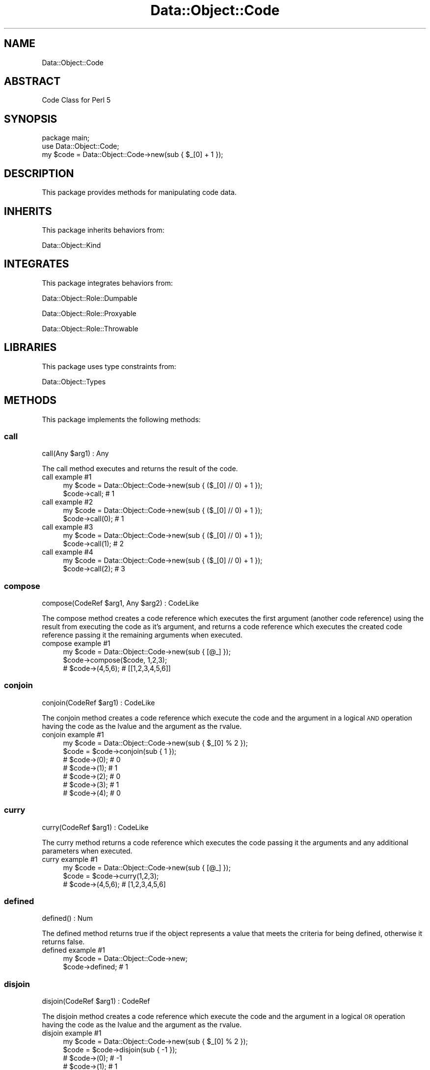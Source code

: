 .\" Automatically generated by Pod::Man 4.14 (Pod::Simple 3.40)
.\"
.\" Standard preamble:
.\" ========================================================================
.de Sp \" Vertical space (when we can't use .PP)
.if t .sp .5v
.if n .sp
..
.de Vb \" Begin verbatim text
.ft CW
.nf
.ne \\$1
..
.de Ve \" End verbatim text
.ft R
.fi
..
.\" Set up some character translations and predefined strings.  \*(-- will
.\" give an unbreakable dash, \*(PI will give pi, \*(L" will give a left
.\" double quote, and \*(R" will give a right double quote.  \*(C+ will
.\" give a nicer C++.  Capital omega is used to do unbreakable dashes and
.\" therefore won't be available.  \*(C` and \*(C' expand to `' in nroff,
.\" nothing in troff, for use with C<>.
.tr \(*W-
.ds C+ C\v'-.1v'\h'-1p'\s-2+\h'-1p'+\s0\v'.1v'\h'-1p'
.ie n \{\
.    ds -- \(*W-
.    ds PI pi
.    if (\n(.H=4u)&(1m=24u) .ds -- \(*W\h'-12u'\(*W\h'-12u'-\" diablo 10 pitch
.    if (\n(.H=4u)&(1m=20u) .ds -- \(*W\h'-12u'\(*W\h'-8u'-\"  diablo 12 pitch
.    ds L" ""
.    ds R" ""
.    ds C` ""
.    ds C' ""
'br\}
.el\{\
.    ds -- \|\(em\|
.    ds PI \(*p
.    ds L" ``
.    ds R" ''
.    ds C`
.    ds C'
'br\}
.\"
.\" Escape single quotes in literal strings from groff's Unicode transform.
.ie \n(.g .ds Aq \(aq
.el       .ds Aq '
.\"
.\" If the F register is >0, we'll generate index entries on stderr for
.\" titles (.TH), headers (.SH), subsections (.SS), items (.Ip), and index
.\" entries marked with X<> in POD.  Of course, you'll have to process the
.\" output yourself in some meaningful fashion.
.\"
.\" Avoid warning from groff about undefined register 'F'.
.de IX
..
.nr rF 0
.if \n(.g .if rF .nr rF 1
.if (\n(rF:(\n(.g==0)) \{\
.    if \nF \{\
.        de IX
.        tm Index:\\$1\t\\n%\t"\\$2"
..
.        if !\nF==2 \{\
.            nr % 0
.            nr F 2
.        \}
.    \}
.\}
.rr rF
.\" ========================================================================
.\"
.IX Title "Data::Object::Code 3"
.TH Data::Object::Code 3 "2020-04-27" "perl v5.32.0" "User Contributed Perl Documentation"
.\" For nroff, turn off justification.  Always turn off hyphenation; it makes
.\" way too many mistakes in technical documents.
.if n .ad l
.nh
.SH "NAME"
Data::Object::Code
.SH "ABSTRACT"
.IX Header "ABSTRACT"
Code Class for Perl 5
.SH "SYNOPSIS"
.IX Header "SYNOPSIS"
.Vb 1
\&  package main;
\&
\&  use Data::Object::Code;
\&
\&  my $code = Data::Object::Code\->new(sub { $_[0] + 1 });
.Ve
.SH "DESCRIPTION"
.IX Header "DESCRIPTION"
This package provides methods for manipulating code data.
.SH "INHERITS"
.IX Header "INHERITS"
This package inherits behaviors from:
.PP
Data::Object::Kind
.SH "INTEGRATES"
.IX Header "INTEGRATES"
This package integrates behaviors from:
.PP
Data::Object::Role::Dumpable
.PP
Data::Object::Role::Proxyable
.PP
Data::Object::Role::Throwable
.SH "LIBRARIES"
.IX Header "LIBRARIES"
This package uses type constraints from:
.PP
Data::Object::Types
.SH "METHODS"
.IX Header "METHODS"
This package implements the following methods:
.SS "call"
.IX Subsection "call"
.Vb 1
\&  call(Any $arg1) : Any
.Ve
.PP
The call method executes and returns the result of the code.
.IP "call example #1" 4
.IX Item "call example #1"
.Vb 1
\&  my $code = Data::Object::Code\->new(sub { ($_[0] // 0) + 1 });
\&
\&  $code\->call; # 1
.Ve
.IP "call example #2" 4
.IX Item "call example #2"
.Vb 1
\&  my $code = Data::Object::Code\->new(sub { ($_[0] // 0) + 1 });
\&
\&  $code\->call(0); # 1
.Ve
.IP "call example #3" 4
.IX Item "call example #3"
.Vb 1
\&  my $code = Data::Object::Code\->new(sub { ($_[0] // 0) + 1 });
\&
\&  $code\->call(1); # 2
.Ve
.IP "call example #4" 4
.IX Item "call example #4"
.Vb 1
\&  my $code = Data::Object::Code\->new(sub { ($_[0] // 0) + 1 });
\&
\&  $code\->call(2); # 3
.Ve
.SS "compose"
.IX Subsection "compose"
.Vb 1
\&  compose(CodeRef $arg1, Any $arg2) : CodeLike
.Ve
.PP
The compose method creates a code reference which executes the first argument
(another code reference) using the result from executing the code as it's
argument, and returns a code reference which executes the created code
reference passing it the remaining arguments when executed.
.IP "compose example #1" 4
.IX Item "compose example #1"
.Vb 1
\&  my $code = Data::Object::Code\->new(sub { [@_] });
\&
\&  $code\->compose($code, 1,2,3);
\&
\&  # $code\->(4,5,6); # [[1,2,3,4,5,6]]
.Ve
.SS "conjoin"
.IX Subsection "conjoin"
.Vb 1
\&  conjoin(CodeRef $arg1) : CodeLike
.Ve
.PP
The conjoin method creates a code reference which execute the code and the
argument in a logical \s-1AND\s0 operation having the code as the lvalue and the
argument as the rvalue.
.IP "conjoin example #1" 4
.IX Item "conjoin example #1"
.Vb 1
\&  my $code = Data::Object::Code\->new(sub { $_[0] % 2 });
\&
\&  $code = $code\->conjoin(sub { 1 });
\&
\&  # $code\->(0); # 0
\&  # $code\->(1); # 1
\&  # $code\->(2); # 0
\&  # $code\->(3); # 1
\&  # $code\->(4); # 0
.Ve
.SS "curry"
.IX Subsection "curry"
.Vb 1
\&  curry(CodeRef $arg1) : CodeLike
.Ve
.PP
The curry method returns a code reference which executes the code passing it
the arguments and any additional parameters when executed.
.IP "curry example #1" 4
.IX Item "curry example #1"
.Vb 1
\&  my $code = Data::Object::Code\->new(sub { [@_] });
\&
\&  $code = $code\->curry(1,2,3);
\&
\&  # $code\->(4,5,6); # [1,2,3,4,5,6]
.Ve
.SS "defined"
.IX Subsection "defined"
.Vb 1
\&  defined() : Num
.Ve
.PP
The defined method returns true if the object represents a value that meets the
criteria for being defined, otherwise it returns false.
.IP "defined example #1" 4
.IX Item "defined example #1"
.Vb 1
\&  my $code = Data::Object::Code\->new;
\&
\&  $code\->defined; # 1
.Ve
.SS "disjoin"
.IX Subsection "disjoin"
.Vb 1
\&  disjoin(CodeRef $arg1) : CodeRef
.Ve
.PP
The disjoin method creates a code reference which execute the code and the
argument in a logical \s-1OR\s0 operation having the code as the lvalue and the
argument as the rvalue.
.IP "disjoin example #1" 4
.IX Item "disjoin example #1"
.Vb 1
\&  my $code = Data::Object::Code\->new(sub { $_[0] % 2 });
\&
\&  $code = $code\->disjoin(sub { \-1 });
\&
\&  # $code\->(0); # \-1
\&  # $code\->(1); #  1
\&  # $code\->(2); # \-1
\&  # $code\->(3); #  1
\&  # $code\->(4); # \-1
.Ve
.SS "next"
.IX Subsection "next"
.Vb 1
\&  next(Any $arg1) : Any
.Ve
.PP
The next method is an alias to the call method. The naming is especially useful
(i.e. helps with readability) when used with closure-based iterators.
.IP "next example #1" 4
.IX Item "next example #1"
.Vb 1
\&  my $code = Data::Object::Code\->new(sub { $_[0] * 2 });
\&
\&  $code\->next(72); # 144
.Ve
.SS "rcurry"
.IX Subsection "rcurry"
.Vb 1
\&  rcurry(Any $arg1) : CodeLike
.Ve
.PP
The rcurry method returns a code reference which executes the code passing it
the any additional parameters and any arguments when executed.
.IP "rcurry example #1" 4
.IX Item "rcurry example #1"
.Vb 1
\&  my $code = Data::Object::Code\->new(sub { [@_] });
\&
\&  $code = $code\->rcurry(1,2,3);
\&
\&  # $code\->(4,5,6); # [4,5,6,1,2,3]
.Ve
.SH "AUTHOR"
.IX Header "AUTHOR"
Al Newkirk, \f(CW\*(C`awncorp@cpan.org\*(C'\fR
.SH "LICENSE"
.IX Header "LICENSE"
Copyright (C) 2011\-2019, Al Newkirk, et al.
.PP
This is free software; you can redistribute it and/or modify it under the terms
of the The Apache License, Version 2.0, as elucidated in the \*(L"license
file\*(R" <https://github.com/iamalnewkirk/data-object/blob/master/LICENSE>.
.SH "PROJECT"
.IX Header "PROJECT"
Wiki <https://github.com/iamalnewkirk/data-object/wiki>
.PP
Project <https://github.com/iamalnewkirk/data-object>
.PP
Initiatives <https://github.com/iamalnewkirk/data-object/projects>
.PP
Milestones <https://github.com/iamalnewkirk/data-object/milestones>
.PP
Contributing <https://github.com/iamalnewkirk/data-object/blob/master/CONTRIBUTE.md>
.PP
Issues <https://github.com/iamalnewkirk/data-object/issues>
